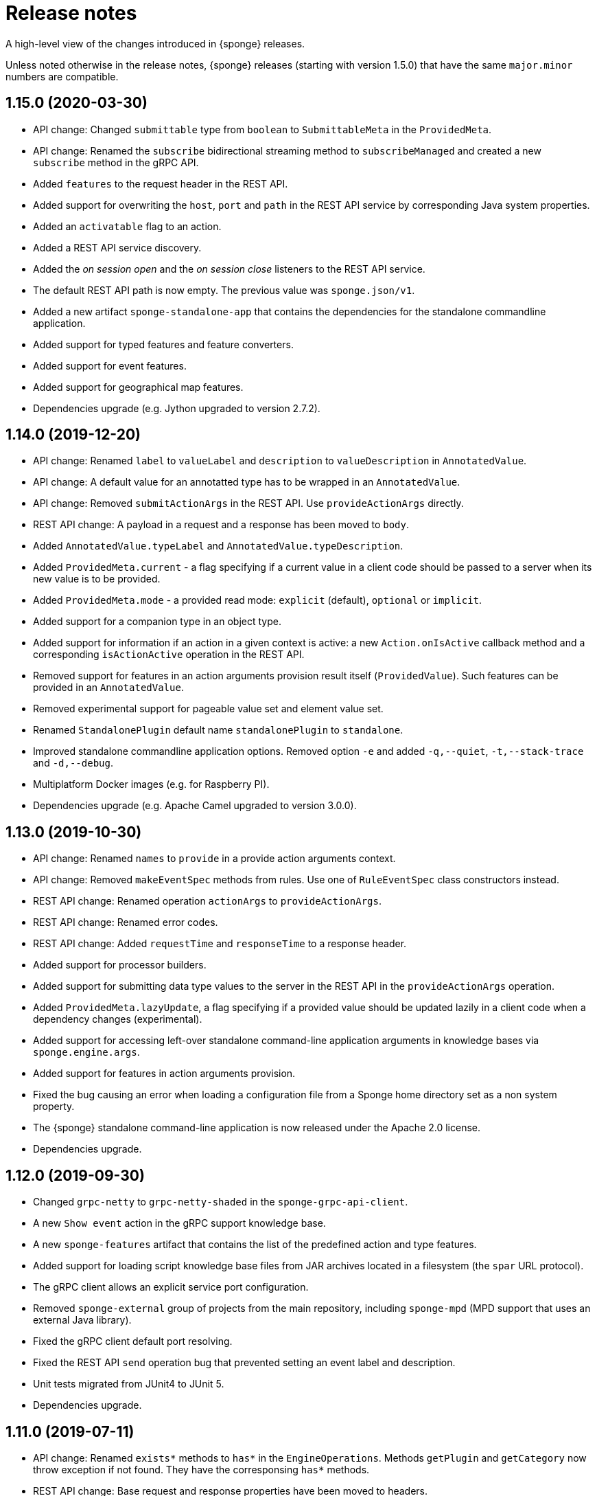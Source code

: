 = Release notes
:page-permalink: /release-notes/

A high-level view of the changes introduced in {sponge} releases.

Unless noted otherwise in the release notes, {sponge} releases (starting with version 1.5.0) that have the same `major.minor` numbers are compatible.

[discrete]
== 1.15.0 (2020-03-30)
* API change: Changed `submittable` type from `boolean` to `SubmittableMeta` in the `ProvidedMeta`.
* API change: Renamed the `subscribe` bidirectional streaming method to `subscribeManaged` and created a new `subscribe` method in the gRPC API.
* Added `features` to the request header in the REST API.
* Added support for overwriting the `host`, `port` and `path` in the REST API service by corresponding Java system properties.
* Added an `activatable` flag to an action.
* Added a REST API service discovery.
* Added the _on session open_ and the _on session close_ listeners to the REST API service.
* The default REST API path is now empty. The previous value was `sponge.json/v1`.
* Added a new artifact `sponge-standalone-app` that contains the dependencies for the standalone commandline application.
* Added support for typed features and feature converters.
* Added support for event features.
* Added support for geographical map features.
* Dependencies upgrade (e.g. Jython upgraded to version 2.7.2).

[discrete]
== 1.14.0 (2019-12-20)
* API change: Renamed `label` to `valueLabel` and `description` to `valueDescription` in `AnnotatedValue`.
* API change: A default value for an annotatted type has to be wrapped in an `AnnotatedValue`.
* API change: Removed `submitActionArgs` in the REST API. Use `provideActionArgs` directly.
* REST API change: A payload in a request and a response has been moved to `body`.
* Added `AnnotatedValue.typeLabel` and `AnnotatedValue.typeDescription`.
* Added `ProvidedMeta.current` - a flag specifying if a current value in a client code should be passed to a server when its new value is to be provided.
* Added `ProvidedMeta.mode` - a provided read mode: `explicit` (default), `optional` or `implicit`.
* Added support for a companion type in an object type.
* Added support for information if an action in a given context is active: a new `Action.onIsActive` callback method and a corresponding `isActionActive` operation in the REST API.
* Removed support for features in an action arguments provision result itself (`ProvidedValue`). Such features can be provided in an `AnnotatedValue`.
* Removed experimental support for pageable value set and element value set.
* Renamed `StandalonePlugin` default name `standalonePlugin` to `standalone`.
* Improved standalone commandline application options. Removed option `-e` and added `-q,--quiet`, `-t,--stack-trace` and `-d,--debug`.
* Multiplatform Docker images (e.g. for Raspberry PI).
* Dependencies upgrade (e.g. Apache Camel upgraded to version 3.0.0).

[discrete]
== 1.13.0 (2019-10-30)
* API change: Renamed `names` to `provide` in a provide action arguments context.
* API change: Removed `makeEventSpec` methods from rules. Use one of `RuleEventSpec` class constructors instead.
* REST API change: Renamed operation `actionArgs` to `provideActionArgs`.
* REST API change: Renamed error codes.
* REST API change: Added `requestTime` and `responseTime` to a response header.
* Added support for processor builders.
* Added support for submitting data type values to the server in the REST API in the `provideActionArgs` operation.
* Added `ProvidedMeta.lazyUpdate`, a flag specifying if a provided value should be updated lazily in a client code when a dependency changes (experimental).
* Added support for accessing left-over standalone command-line application arguments in knowledge bases via `sponge.engine.args`.
* Added support for features in action arguments provision.
* Fixed the bug causing an error when loading a configuration file from a Sponge home directory set as a non system property.
* The {sponge} standalone command-line application is now released under the Apache 2.0 license.
* Dependencies upgrade.

[discrete]
== 1.12.0 (2019-09-30)
* Changed `grpc-netty` to `grpc-netty-shaded` in the `sponge-grpc-api-client`.
* A new `Show event` action in the gRPC support knowledge base.
* A new `sponge-features` artifact that contains the list of the predefined action and type features.
* Added support for loading script knowledge base files from JAR archives located in a filesystem (the `spar` URL protocol).
* The gRPC client allows an explicit service port configuration.
* Removed `sponge-external` group of projects from the main repository, including `sponge-mpd` (MPD support that uses an external Java library).
* Fixed the gRPC client default port resolving.
* Fixed the REST API `send` operation bug that prevented setting an event label and description.
* Unit tests migrated from JUnit4 to JUnit 5.
* Dependencies upgrade.

[discrete]
== 1.11.0 (2019-07-11)
* API change: Renamed `exists*` methods to `has*` in the `EngineOperations`. Methods `getPlugin` and `getCategory` now throw exception if not found. They have the corresponsing `has*` methods.
* REST API change: Base request and response properties have been moved to headers.
* REST API changes reflecting the refactoring of user privileges.
* Added support for registering event types.
* Added a new gRPC API service for remote {sponge} event subscriptions.
* Added a convenience method `EventDefinition.sendEvery`.
* Added new properties `label` and `description` to events.
* Added a new property `unique` to the `ListType`.
* Added support for providing element value set in list data types.
* A new Sponge gRPC API Java client (`sponge-grpc-api-client`).
* The Docker container is based on OpenJDK 11 now.
* Dependencies upgrade.

[discrete]
== 1.10.0 (2019-05-10)
* Added new callback functions in knowledge bases: `onBeforeLoad` and `onAfterLoad`.
* Added support for registering data types (`EngineOperations` methods `addType`, `getType` and `getTypes`). A registered data type instance has its property `DataType.registeredType` set to a name of a registered type.
* Added support for `RecordType` inheritance.
* Added support for automatic use of auth tokens in the REST API client.
* Changed password hashing SHA-256 to SHA-512 in the REST API `BaseInMemoryKnowledgeBaseProvidedSecurityService` class.
* Changed the default auth token expiration time from infinity to 30 minutes in the REST API.
* Support for custom REST API operations.
* Dependencies upgrade.

[discrete]
== 1.9.0 (2019-04-15)

* API change: Renamed `fileName` to `filename`.
* API change: Introduced `RestApiSession` and `UserAuthentication` in the REST API server.
* Added a limited support for extending Java-based processors and plugins in non-Java knowledge bases.
* Added a new type `StreamType`.
* Added a new REST API error code `ERROR_CODE_INCORRECT_USERNAME_PASSWORD ("SPONGE004")`.
* Added a thread local session to the REST API service. The session provides access to a logged user and a Camel exchange.
* Fixed the bug that caused a `NullPointerException` when sending a record with a `null` value of a field in the REST API request.
* Moved the `sponge-mpd` dependency (GPL) from `sponge-standalone-extensions` to `sponge-distribution` and changed the `sponge-standalone-extensions` license to Apache.
* Dependencies upgrade.

[discrete]
== 1.8.0 (2019-03-04)

* API change: Action arguments and result metadata are now specified as data types. `ArgMeta` and `ResultMeta` classes have been removed.
* API change: The processor metadata properties, data type properties have to be specified using the builder-style methods, e.g. `self.withLabel("Label").withDescription("Description")`. The builder-style methods in the metadata classes follow the naming convention `with<Property>`, e.g. `BinaryType().mimeType("image/png")` is now `BinaryType().withMimeType("image/png")`.
* API change: Renamed `ArgProvidedMeta` to `ProvidedMeta`, `ArgProvidedValue` to `ProvidedValue` and `ProvidedMeta.depends` to `ProvidedMeta.dependencies`.
* API change: The `Action.onProvideArgs(names, current, provided)` has been changed to `Action.onProvideArgs(ProvideArgsContext context)`.
* API change: Removed `AnnotatedType`. Use `DataType.withAnnotated()` instead.
* Added support for categories. Processors may be assigned to registered categories.
* Added new types: `DynamicType`, `TypeType`, `DateTimeType`.
* Added `CategoryMeta.features` and a dynamic category selection for processors.
* Fixed the bug that caused an error when sending an empty body in the REST API request.
* Dependencies upgrade.

[discrete]
== 1.7.0 (2019-02-01)

* API change: Renamed `displayName` to `label`.
* API change: Renamed `ArgProvided` to `ArgProvidedMeta`, `ArgValue` to `ArgProvidedValue`.
* API change: A provided argument specification in now placed in the `ArgProvidedMeta` class, not directly in the `ArgMeta` as before.
* API change: Removed `LabeledValue` and `ArgProvidedValue.valueSetDisplayNames` because of a new support for an annotated value set.
* API change: Removed `inputString`, `inputBinary`, `inputFile`, `outputFile`, `errorFile`, `outputLineConsumer`, `errorLineConsumer` methods from the `ProcessConfigurationBuilder`. The preferred way to configure redirects is to use `inputAs...`, `outputAs...` and `errorAs...` methods.
* Added new methods `callIfExists` in the `EngineOperations`.
* Added `Processor.version` and verification of an action qualified version in the REST API.
* Dependencies upgrade.

[discrete]
== 1.6.0 (2019-01-11)

* A noteworthy new feature: There is a possibility to provide action argument values and possible value sets in the action configuration. It makes easier creating a generic UI for an action call that reads and presents the actual state of the entities that are to be changed by the action and its arguments.
* Added a new REST API operation `actionArgs` that fetches the provided action arguments from the server.
* API change: The action calling methods, e.g. `EngineOperations.call(String actionName, Object... args)` have been changed to `EngineOperations.call(String actionName, List<Object> args)` and `EngineOperations.call(String actionName)`. So for example the previous call `sponge.call("HelloWorldAction", "Sponge user")` should be now `sponge.call("HelloWorldAction", ["Sponge user"])`.
* API change: Renamed class `Type` to `DataType` and `TypeKind` to `DataTypeKind`.
* API change: Renamed classes in the REST API client, including `SpongeRestApiClient` to `SpongeRestClient` and `SpongeRestApiClientConfiguration` to `SpongeRestClientConfiguration`.
* API change: Removed `SpringSpongeRestClient` from the REST API client because the underlying Spring `RestTemplate` will be deprecated.
* API change: Renamed methods in `CamelPlugin`: `send(body)` to `emit(body)`, `send(uri, body)` to `sendBody(uri, body)` and `request(uri, body)` to `requestBody(uri, body)`.
* API change: Major changes in an external process handling, including `ProcessInstance` and `ProcessConfiguration`.
* API change: Removed alternative, deprecated methods for creating and sending events in `EngineOperations`.
* API change: Renamed `Event.getOrDefault` to `Event.get`.
* API change: Removed `ActionType` because there is a more versatile feature of providing action argument values and value sets.
* Added a new validation that an event name must not contain white spaces nor colons.
* The default value of the `prettyPrint` option in the REST API is now `false`.
* Added a context and listeners to the REST API client that provide access to JSON texts in a client code.
* Added a critical section in event handling by a correlator.
* Added a new property to correlators: `instanceSynchronous`.
* Added a new data type `AnnotatedType`.
* Documentation includes the REST API client for Dart.
* Improved error handling in the REST API server.
* Added the `-D` option in the standalone command-line application for passing Java system properties.
* Removed some of the Camel components from the standalone command-line application to reduce the overall package size.
* Cleanup in the Digits recognition example.
* Dependencies upgrade.

[discrete]
== 1.5.0 (2018-11-08)

* API change: Removed the `tags` property from a type (used in an action argument and in an action result metadata) because the existing `features` property is sufficient.
* API change: The `nameRegExp` property in the `GetActionsRequest` in the REST API has been renamed to `name`. The default value of the `metadataRequired` property is now `false`.
* Added the `optional` property to the `ArgMeta`.
* Action metadata cache in the REST API Java client.
* Fixed usage of OkHttpClient in the REST API Java client.
* Dependencies upgrade.

[discrete]
== 1.4.2 (2018-09-14)

* API change: `ArgMeta.required` in the REST API has been replaced by `Type.nullable`.
* Changes in the REST API Java client, e.g. a full URL instead of hostname/port in a configuration, support a the OkHttp-based client (default) and for a Spring-based client (optional).
* Enhancements in running external executable as a subprocess, e.g. binary redirect type, waiting for an error line from the subprocess text output.
* The REST API server `publishReload` configuration parameter has now the default value `false`.
* Dependencies upgrade.

[discrete]
== 1.4.1 (2018-08-22)

* API change: A processor `meta` property has been renamed to `features`.
* Optional knowledge base versioning.
* A type for an action argument or result metadata may specify one or more features.
* Dependencies upgrade.

[discrete]
== 1.4.0 (2018-08-01)

* API change: the `EPS` global variable for the engine operations has been renamed to `sponge`.
* A new REST API client artifact `sponge-rest-api-client`. The existing REST API server artifact has been renamed to `sponge-rest-api-server`.
* Optional auth-token based authentication in the REST API.
* A new artifact for TensorFlow integration `sponge-tensorflow` along with a complete example.
* Enhancements in Py4J plugin configuration for running external Python scripts as subprocesses.
* A type for an action argument or result metadata may specify one or more tags.
* Dependencies upgrade.

[discrete]
== 1.3.3 (2018-07-12)

* Added a new attribute to the REST API `actions` operation that allows specifying an action name or a regular expression.
* Added a new `ActionType` type that allows using a result of one action to be a type for another action argument or result.
* Fixed the error that may happen while loading optional knowledge base files if a directory doesnt't exist.
* The `sponge-core` artifact now shades the Reflections artifact (that use Guava).

[discrete]
== 1.3.2 (2018-07-06)

* Fixed the error that may happen while loading optional knowledge base files using the `SpringKnowledgeBaseFileProvider`.
* Libraries upgrade (most notably Spring to version 5).

[discrete]
== 1.3.1 (2018-07-04)

* Java-based processors may be enabled and disabled by scanning Java packages (`enableJavaByScan`).
* Knowledge base files may be specified using wildcards.
* Support for custom roles in the REST API. Roles are represented as String rather than an enumeration.
* Support for complex data types in the REST API. A type specification in action metadata has changed.
* Minor bug fixes.
* Dependencies upgrade.

[discrete]
== 1.3.0 (2018-06-20)

* API change: `Action.onCall` callback method behavior has been changed to dynamic. Custom actions define `onCall` methods with the arbitrary number of named arguments, for example `def onCall(self, value, text):` in Python.

[discrete]
== 1.2.0 (2018-06-18)

* API change: `Action.onCall` callback method signature has been changed to `Object onCall(Object[] args)`.
* A new Sponge REST API (`sponge-rest-api`) that uses JSON as its communication format.
* Support for simple metadata (map of `String` to `Object`) for processors.
* Support for metadata for arguments and results of actions.
* Support for pre/post config file plugins and knowledge bases in Engine Builder.
* Dependencies upgrade.

[discrete]
== 1.1.0 (2018-04-12)

* Support for using ReactiveX (`sponge-reactivex`) in knowledge bases, e.g. for processing a stream of {sponge} events using reactive programming.
* Added support for passing a knowledge base script as a String to the EngineBuilder API.
* Fixed the error preventing closing a standalone application when there was an exception thrown in `onShutdown` callback function in a knowledge base.
* Pi4J (`sponge-rpi-pi4j`) and GrovePi (`sponge-rpi-grovepi`) integration examples.
* Dependencies upgrade.

[discrete]
== 1.0.8 (2018-03-14)

* API change: The `Engine` interface has been renamed to `SpongeEngine`. The implementations have been renamed accordingly. The `EngineCamelConfiguration` class has been renamed to `SpongeCamelConfiguration`.
* Added a new callback function `onRun` to knowledge bases that allows a user to, for example, just run a script and stop the engine.
* Simplified specification of rule event conditions in Java and Kotlin.
* Added a simple support for Raspberry Pi: Pi4J (`sponge-rpi-pi4j`) and GrovePi (`sponge-rpi-grovepi`).

[discrete]
== 1.0.7 (2018-02-02)

* Added MIDI support. The MIDI plugin allows processing MIDI messages by the {sponge} and provides communication with MIDI devices.
* API change: The `Utils` class has been renamed to `SpongeUtils`.
* Added support for writing non script knowledge bases in Kotlin.
* Added support for specifying non script knowledge bases in an XML configuration.
* A type of a script knowledge base is no logger required in an XML configuration when knowledge base files are specified.
* The `sponge-core` artifact now shades Guava, so the `sponge-core-shaded` artifact has been removed since it is no longer needed.
* Downgraded Jython to version 2.7.0 to prevent stability issues.
* Added `sponge-external` group of projects in order to provide functionalities that require licenses incompatible with Apache 2.0.
* Added MPD support (in `sponge-external`, because it is GNU GPL 3.0 licensed).
* Dependencies upgrade.

[discrete]
== 1.0.6 (2017-12-01)

* The new, shaded version of sponge-core named sponge-core-shaded for an embedded use in custom applications that experience version conflicts in Guava or Quartz. Now you have to explicitly add a dependency to either sponge-core or sponge-core-shaded in your pom.xml.
* Support for integration with CPython using Py4J.
* The new startup system event.
* Dependencies upgrade.

[discrete]
== 1.0.5 (2017-10-12)

* API change: The `EngineOperations` method `callAction` has been renamed to `call`.
* The new attribute `required` in the knowledge base file configuration that, if set to false, allows specifying optional (non existing) knowledge base files.
* Script knowledge base files are looked up also in the file system relative to the XML configuration file parent directory.
* Abstract processor classes in script knowledge bases are now compatible with the auto-enable mechanism. The support for abstract processors is implemented for Python, Groovy, Ruby but not for JavaScript.
* CamelProducerAction may be also set in the Camel In message header named CamelSpongeAction.
* SpringEngine may be configured not to start immediately (see `SpringEngineBuilder.autoStartup` method).
* Improvements in the interactive mode of the standalone command-line application (now JLine is used, supporting for example a command history).
* Fixed the error preventing substitution of properties defined via the EngineBuilder API in the properties section in the XML configuration files.

[discrete]
== 1.0.4 (2017-09-20)

* Implementation of unordered rules, i.e. rules that listen to unordered sequences of events. Unordered rules is a new feature that should be treated as an experimental one.
* API change: The `Rule` methods `setConditions` and `setAllConditions` have been renamed respectively to `addConditions` and `addJavaConditions`.
* Fixed the error in the interactive mode of the standalone application preventing exit when using `exit` or `quit` command.
* Dependencies upgrade.
* Distribution as a Docker container.

[discrete]
== 1.0.3 (2017-08-30)

* Optimization of event set processors initialization.
* Optimization of creating new instances of processors in script-based interpreters.
* API change: `onInit` in correlators will be invoked after `onAcceptAsFirst`, not before.

[discrete]
== 1.0.2 (2017-08-23)

* Event name patterns in event processors.
* Removed `matches` method in `Event`.
* `EventDefinition` `send` methods accept `Duration` and `Instant` types.
* Fixed the concurrency problem in event set processors.
* New tests for scripting support.
* Dependencies upgrade.

[discrete]
== 1.0.1 (2017-08-21)

* Fixed the possible SyncAsyncEventSetProcessorMainProcessingUnitHandler concurrency error.

[discrete]
== 1.0.0 (2017-08-18)
The initial release.